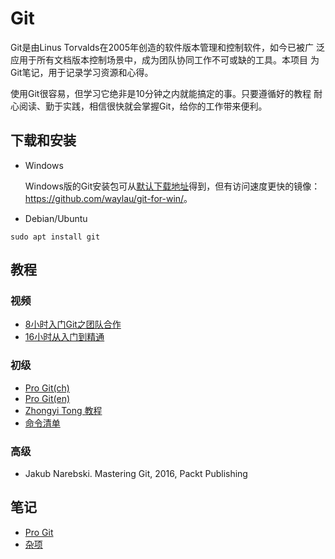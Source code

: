 * Git

Git是由Linus Torvalds在2005年创造的软件版本管理和控制软件，如今已被广
泛应用于所有文档版本控制场景中，成为团队协同工作不可或缺的工具。本项目
为Git笔记，用于记录学习资源和心得。

使用Git很容易，但学习它绝非是10分钟之内就能搞定的事。只要遵循好的教程
耐心阅读、勤于实践，相信很快就会掌握Git，给你的工作带来便利。

** 下载和安装

- Windows

  Windows版的Git安装包可从[[https://git-scm.com/download/win][默认下载地址]]得到，但有访问速度更快的镜像：
  https://github.com/waylau/git-for-win/。

- Debian/Ubuntu

#+BEGIN_SRC 
sudo apt install git
#+END_SRC


** 教程

*** 视频

- [[https://www.bilibili.com/video/av46637991/?p=1][8小时入门Git之团队合作]]
- [[https://www.bilibili.com/video/av59634634/?spm_id_from=333.788.videocard.0][16小时从入门到精通]]
   
*** 初级

- [[https://git-scm.com/book/zh/v2][Pro Git(ch)]]
- [[https://git-scm.com/book/en/v2][Pro Git(en)]]
- [[https://github.com/geeeeeeeeek/git-recipes][Zhongyi Tong 教程]]
- [[http://www.codeceo.com/article/git-command-list.html][命令清单]]

*** 高级

- Jakub Narebski. Mastering Git, 2016, Packt Publishing

** 笔记

- [[file:ProGit.org][Pro Git]]
- [[file:misc.org][杂项]]

